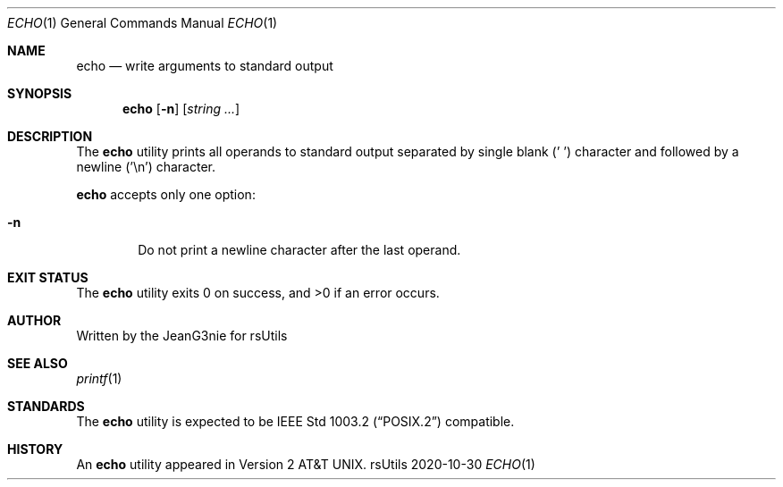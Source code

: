 .Dd 2020-10-30
.Dt ECHO 1
.Os rsUtils
.Sh NAME
.Nm echo
.Nd write arguments to standard output
.Sh SYNOPSIS
.Nm
.Op Fl n
.Op Ar string ...
.Sh DESCRIPTION
The
.Nm
utility prints all operands to standard output separated by single blank
(' ') character and followed by a newline ('\en') character.
.Pp
.Nm
accepts only one option:
.Bl -tag -width flag
.It Fl n
Do not print a newline character after the last operand.
.El
.Sh EXIT STATUS
.Ex -std echo
.Sh AUTHOR
Written by the JeanG3nie for rsUtils
.Sh SEE ALSO
.Xr printf 1
.Sh STANDARDS
The
.Nm
utility is expected to be
.St -p1003.2
compatible.
.Sh HISTORY
An
.Nm
utility appeared in
.At v2 .
